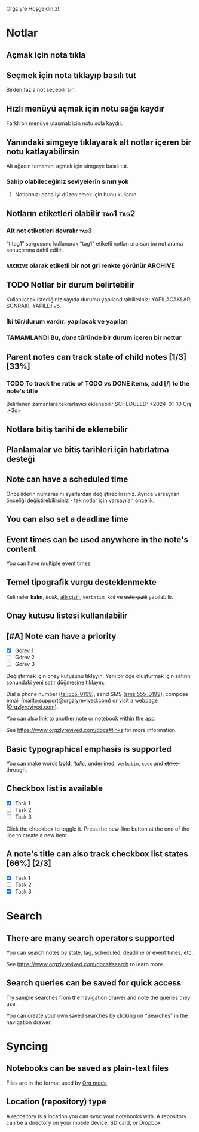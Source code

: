 Orgzly'e Hoşgeldiniz!

* Notlar
** Açmak için nota tıkla
** Seçmek için nota tıklayıp basılı tut

Birden fazla not seçebilirsin.

** Hızlı menüyü açmak için notu sağa kaydır

Farklı bir menüye ulaşmak için notu sola kaydır.

** Yanındaki simgeye tıklayarak alt notlar içeren bir notu katlayabilirsin

Alt ağacın tamamını açmak için simgeye basılı tut.

*** Sahip olabileceğiniz seviyelerin sınırı yok
**** Notlarınızı daha iyi düzenlemek için bunu kullanın

** Notların etiketleri olabilir :tag1:tag2:
*** Alt not etiketleri devralır :tag3:

“t.tag1” sorgusunu kullanarak “tag1” etiketli notları ararsan bu not arama sonuçlarına dahil edilir.

*** =ARCHIVE= olarak etiketli bir not gri renkte görünür :ARCHIVE:

** TODO Notlar bir durum belirtebilir

Kullanılacak istediğiniz sayıda durumu yapılandırabilirsiniz: YAPILACAKLAR, SONRAKİ, YAPILDI vb.

*** İki tür/durum vardır: yapılacak ve yapılan

*** TAMAMLANDI Bu, /done/ türünde bir durum içeren bir nottur
CLOSED: [2024-01-10 Çrş 22:09]

** Parent notes can track state of child notes [1/3] [33%]

*** TODO To track the ratio of TODO vs DONE items, add [/] to the note's title

Belirlenen zamanlara tekrarlayıcı eklenebilir
SCHEDULED: <2024-01-10 Çrş .+3d>

** Notlara bitiş tarihi de eklenebilir
DEADLINE: <2024-01-10 Çrş>

** Planlamalar ve bitiş tarihleri için hatırlatma desteği

** Note can have a scheduled time
SCHEDULED: <2015-02-20 Fri 15:15>

Önceliklerin numarasını ayarlardan değiştirebilirsiniz. Ayrıca varsayılan önceliği değiştirebilirsiniz - tek notlar için varsayılan öncelik.

** You can also set a deadline time
DEADLINE: <2015-02-20 Fri>

** Event times can be used anywhere in the note's content

You can have multiple event times:

** Temel tipografik vurgu desteklenmekte

Kelimeler *kalın*, /italik/, _altı çizili_, =verbatim=, ~kod~ ve +üstü çizili+ yapılabilir.

** Onay kutusu listesi kullanılabilir

** [#A] Note can have a priority

- [X] Görev 1
- [ ] Görev 2
- [ ] Görev 3

Değiştirmek için onay kutusunu tıklayın. Yeni bir öğe oluşturmak için satırın sonundaki yeni satır düğmesine tıklayın.

Dial a phone number (tel:555-0199), send SMS (sms:555-0199), compose email (mailto:support@orgzlyrevived.com) or visit a webpage ([[https://www.orgzlyrevived.com][Orgzlyrevived.com]]).

You can also link to another note or notebook within the app.

See [[https://www.orgzlyrevived.com/docs#links]] for more information.

** Basic typographical emphasis is supported

You can make words *bold*, /italic/, _underlined_, =verbatim=, ~code~ and +strike-through+.

** Checkbox list is available

- [X] Task 1
- [ ] Task 2
- [ ] Task 3

Click the checkbox to toggle it. Press the new-line button at the end of the line to create a new item.

** A note's title can also track checkbox list states [66%] [2/3]

- [X] Task 1
- [ ] Task 2
- [X] Task 3

* Search
** There are many search operators supported

You can search notes by state, tag, scheduled, deadline or event times, etc.

See [[https://www.orgzlyrevived.com/docs#search]] to learn more.

** Search queries can be saved for quick access

Try sample searches from the navigation drawer and note the queries they use.

You can create your own saved searches by clicking on “Searches” in the navigation drawer.

* Syncing

** Notebooks can be saved as plain-text files

Files are in the format used by [[https://orgmode.org/][Org mode]].

** Location (repository) type

A repository is a location you can sync your notebooks with. A repository can be a directory on your mobile device, SD card, or Dropbox.

